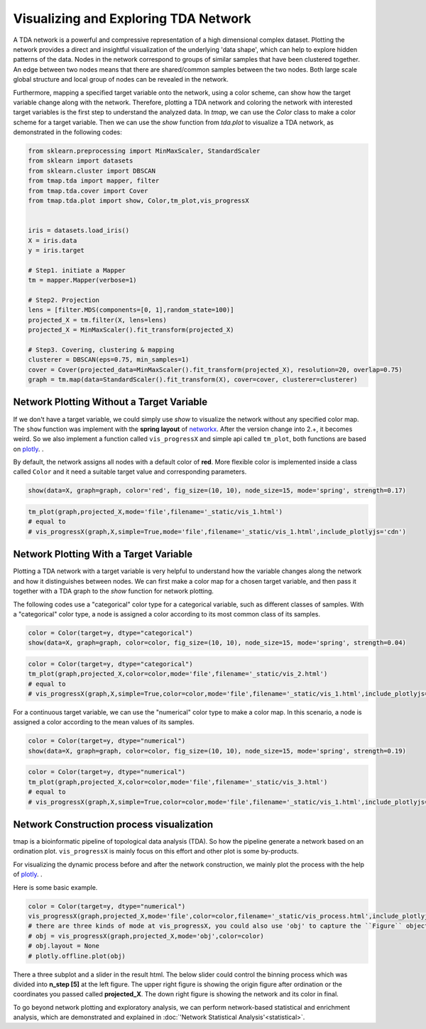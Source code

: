 Visualizing and Exploring TDA Network
########################################

A TDA network is a powerful and compressive representation of a high dimensional complex dataset. Plotting the network provides a direct and insightful visualization of the underlying 'data shape', which can help to explore hidden patterns of the data. Nodes in the network correspond to groups of similar samples that have been clustered together. An edge between two nodes means that there are shared/common samples between the two nodes. Both large scale global structure and local group of nodes can be revealed in the network.

Furthermore, mapping a specified target variable onto the network, using a color scheme, can show how the target variable change along with the network. Therefore, plotting a TDA network and coloring the network with interested target variables is the first step to understand the analyzed data. In *tmap*, we can use the `Color` class to make a color scheme for a target variable. Then we can use the `show` function from `tda.plot` to visualize a TDA network, as demonstrated in the following codes:

.. code-block:: python

    from sklearn.preprocessing import MinMaxScaler, StandardScaler
    from sklearn import datasets
    from sklearn.cluster import DBSCAN
    from tmap.tda import mapper, filter
    from tmap.tda.cover import Cover
    from tmap.tda.plot import show, Color,tm_plot,vis_progressX


    iris = datasets.load_iris()
    X = iris.data
    y = iris.target

    # Step1. initiate a Mapper
    tm = mapper.Mapper(verbose=1)

    # Step2. Projection
    lens = [filter.MDS(components=[0, 1],random_state=100)]
    projected_X = tm.filter(X, lens=lens)
    projected_X = MinMaxScaler().fit_transform(projected_X)

    # Step3. Covering, clustering & mapping
    clusterer = DBSCAN(eps=0.75, min_samples=1)
    cover = Cover(projected_data=MinMaxScaler().fit_transform(projected_X), resolution=20, overlap=0.75)
    graph = tm.map(data=StandardScaler().fit_transform(X), cover=cover, clusterer=clusterer)

Network Plotting Without a Target Variable
====================================================================================

If we don't have a target variable, we could simply use `show` to visualize the network without any specified color map. The ``show`` function was implement with the **spring layout** of `networkx`_. After the version change into 2.+, it becomes weird. So we also implement a function called ``vis_progressX`` and simple api called ``tm_plot``, both functions are based on `plotly`_. .

By default, the network assigns all nodes with a default color of **red**. More flexible color is implemented inside a class called ``Color`` and it need a suitable target value and corresponding parameters.

.. code-block:: python

    show(data=X, graph=graph, color='red', fig_size=(10, 10), node_size=15, mode='spring', strength=0.17)

.. image:: img/param/vis_1.png
    :alt: plot network default
    :align: center

.. code-block:: python

    tm_plot(graph,projected_X,mode='file',filename='_static/vis_1.html')
    # equal to
    # vis_progressX(graph,X,simple=True,mode='file',filename='_static/vis_1.html',include_plotlyjs='cdn')

.. raw:: html

    <iframe src="_static/vis_1.html" height="500px" width="100%"></iframe>


Network Plotting With a Target Variable
====================================================================================

Plotting a TDA network with a target variable is very helpful to understand how the variable changes along the network and how it distinguishes between nodes. We can first make a color map for a chosen target variable, and then pass it together with a TDA graph to the `show` function for network plotting.

The following codes use a "categorical" color type for a categorical variable, such as different classes of samples. With a "categorical" color type, a node is assigned a color according to its most common class of its samples.

.. code-block:: python

    color = Color(target=y, dtype="categorical")
    show(data=X, graph=graph, color=color, fig_size=(10, 10), node_size=15, mode='spring', strength=0.04)

.. image:: img/param/vis_2.png
    :alt: plot network with a target 1
    :align: center

.. code-block:: python

    color = Color(target=y, dtype="categorical")
    tm_plot(graph,projected_X,color=color,mode='file',filename='_static/vis_2.html')
    # equal to
    # vis_progressX(graph,X,simple=True,color=color,mode='file',filename='_static/vis_1.html',include_plotlyjs='cdn')

.. raw:: html

    <iframe src="_static/vis_2.html" height="500px" width="100%"></iframe>


For a continuous target variable, we can use the "numerical" color type to make a color map. In this scenario, a node is assigned a color according to the mean values of its samples.

.. code-block:: python

    color = Color(target=y, dtype="numerical")
    show(data=X, graph=graph, color=color, fig_size=(10, 10), node_size=15, mode='spring', strength=0.19)

.. image:: img/param/vis_3.png
    :alt: plot network with a target 2
    :align: center

.. code-block:: python

    color = Color(target=y, dtype="numerical")
    tm_plot(graph,projected_X,color=color,mode='file',filename='_static/vis_3.html')
    # equal to
    # vis_progressX(graph,X,simple=True,color=color,mode='file',filename='_static/vis_1.html',include_plotlyjs='cdn')

.. raw:: html

    <iframe src="_static/vis_3.html" height="500px" width="100%"></iframe>


Network Construction process visualization
====================================================================================
tmap is a bioinformatic pipeline of topological data analysis (TDA). So how the pipeline generate a network based on an ordination plot. ``vis_progressX`` is mainly focus on this effort and other plot is some by-products.

For visualizing the dynamic process before and after the network construction, we mainly plot the process with the help of `plotly`_. .

Here is some basic example.

.. code-block:: python

    color = Color(target=y, dtype="numerical")
    vis_progressX(graph,projected_X,mode='file',color=color,filename='_static/vis_process.html',include_plotlyjs='cdn')
    # there are three kinds of mode at vis_progressX, you could also use 'obj' to capture the ``Figure`` object and custom the layout.
    # obj = vis_progressX(graph,projected_X,mode='obj',color=color)
    # obj.layout = None
    # plotly.offline.plot(obj)

.. raw:: html

    <iframe src="_static/vis_process.html" height="700px" width="100%"></iframe>

There a three subplot and a slider in the result html. The below slider could control the binning process which was divided into **n_step [5]** at the left figure. The upper right figure is showing the origin figure after ordination or the coordinates you passed called **projected_X**. The down right figure is showing the network and its color in final.

To go beyond network plotting and exploratory analysis, we can perform network-based statistical and enrichment analysis, which are demonstrated and explained in :doc:`'Network Statistical Analysis'<statistical>`.


.. _networkx: https://networkx.github.io/
.. _plotly: https://plot.ly/python/
